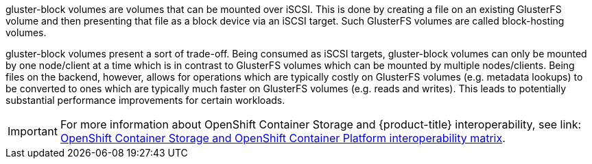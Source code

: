 gluster-block volumes are volumes that can be mounted over iSCSI. This is
done by creating a file on an existing GlusterFS volume and then presenting
that file as a block device via an iSCSI target. Such GlusterFS volumes are
called block-hosting volumes.

gluster-block volumes present a sort of trade-off. Being consumed as iSCSI
targets, gluster-block volumes can only be mounted by one node/client at a time
which is in contrast to GlusterFS volumes which can be mounted by multiple
nodes/clients. Being files on the backend, however, allows for operations which
are typically costly on GlusterFS volumes (e.g. metadata lookups) to be
converted to ones which are typically much faster on GlusterFS volumes (e.g.
reads and writes). This leads to potentially substantial performance
improvements for certain workloads.

[IMPORTANT]
====
For more information about OpenShift Container Storage and {product-title} interoperability, see link: https://access.redhat.com/articles/3403951[OpenShift Container Storage and OpenShift Container Platform interoperability matrix].
====
